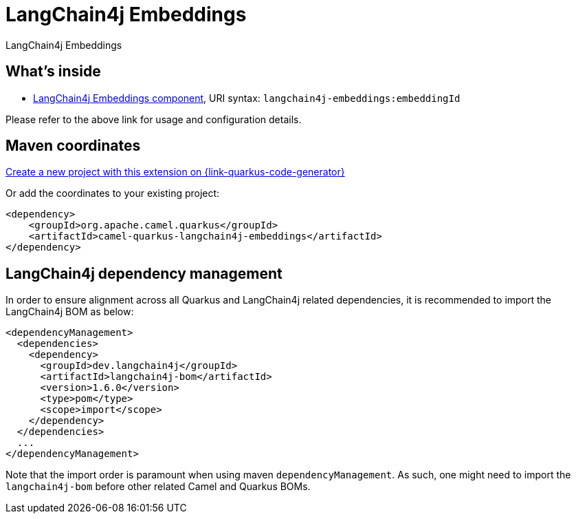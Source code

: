 // Do not edit directly!
// This file was generated by camel-quarkus-maven-plugin:update-extension-doc-page
[id="extensions-langchain4j-embeddings"]
= LangChain4j Embeddings
:linkattrs:
:cq-artifact-id: camel-quarkus-langchain4j-embeddings
:cq-native-supported: true
:cq-status: Preview
:cq-status-deprecation: Preview
:cq-description: LangChain4j Embeddings
:cq-deprecated: false
:cq-jvm-since: 3.10.0
:cq-native-since: 3.29.0

ifeval::[{doc-show-badges} == true]
[.badges]
[.badge-key]##JVM since##[.badge-supported]##3.10.0## [.badge-key]##Native since##[.badge-supported]##3.29.0##
endif::[]

LangChain4j Embeddings

[id="extensions-langchain4j-embeddings-whats-inside"]
== What's inside

* xref:{cq-camel-components}::langchain4j-embeddings-component.adoc[LangChain4j Embeddings component], URI syntax: `langchain4j-embeddings:embeddingId`

Please refer to the above link for usage and configuration details.

[id="extensions-langchain4j-embeddings-maven-coordinates"]
== Maven coordinates

https://{link-quarkus-code-generator}/?extension-search=camel-quarkus-langchain4j-embeddings[Create a new project with this extension on {link-quarkus-code-generator}, window="_blank"]

Or add the coordinates to your existing project:

[source,xml]
----
<dependency>
    <groupId>org.apache.camel.quarkus</groupId>
    <artifactId>camel-quarkus-langchain4j-embeddings</artifactId>
</dependency>
----
ifeval::[{doc-show-user-guide-link} == true]
Check the xref:user-guide/index.adoc[User guide] for more information about writing Camel Quarkus applications.
endif::[]

[id="extensions-langchain4j-embeddings-quarkus-langchain4j-bom"]
== LangChain4j dependency management

In order to ensure alignment across all Quarkus and LangChain4j related dependencies, it is recommended to import the LangChain4j BOM as below:
[source,xml]
----
<dependencyManagement>
  <dependencies>
    <dependency>
      <groupId>dev.langchain4j</groupId>
      <artifactId>langchain4j-bom</artifactId>
      <version>1.6.0</version>
      <type>pom</type>
      <scope>import</scope>
    </dependency>
  </dependencies>
  ...
</dependencyManagement>
----

Note that the import order is paramount when using maven `dependencyManagement`.
As such, one might need to import the `langchain4j-bom` before other related Camel and Quarkus BOMs.
